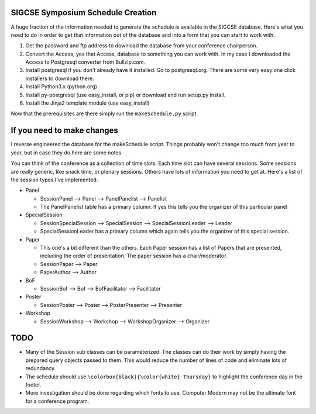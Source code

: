 SIGCSE Symposium Schedule Creation
==================================

A huge fraction of the information needed to generate the schedule is available in the SIGCSE database.  Here's what you need to do in order to get that information out of the database and into a form that you can start to work with.

#.  Get the password and ftp address to download the database from your conference chairperson.

#.  Convert the Access, yes that Access, database to something you can work with.  In my case I downloaded the Access to Postgresql converter from Bullzip.com.  

#.  Install postgresql if you don't already have it installed.  Go to postgresql.org.  There are some very easy one click installers to download there.

#.  Install Python3.x  (python.org)

#.  Install py-postgresql   (use easy_install, or pip) or download and run setup.py install.

#. Install the Jinja2 template module  (use easy_install)

Now that the prerequisites are there simply run the ``makeSchedule.py`` script.

If you need to make changes
===========================

I reverse engineered the database for the makeSchedule script.  Things probably won't change too much from year to year, but in case they do here are some notes.

You can think of the conference as a collection of time slots.  Each time slot can have several sessions.  Some sessions are really generic, like snack time, or plenary sessions.  Others have lots of information you need to get at.  Here's a list of the session types I've implemented:

* Panel

  * SessionPanel --> Panel --> PanelPanelist --> Panelist
  * The PanelPanelist table has a primary column.  If yes this tells you the organizer of this particular panel

* SpecialSession

  * SessionSpecialSession --> SpecialSession --> SpecialSessionLeader --> Leader
  
  * SpecialSessionLeader has a primary column which again tells you the organizer of this special session.
  
* Paper

  * This one's a bit different than the others.  Each Paper session has a list of Papers that are presented, including the order of presentation.  The paper session has a chair/moderator.
  * SessionPaper --> Paper
  * PaperAuthor --> Author
  
* BoF

  * SessionBof --> Bof --> BofFacilitator --> Facilitator
  
* Poster

  * SessionPoster --> Poster --> PosterPresenter --> Presenter
  
* Workshop

  * SessionWorkshop --> Workshop --> WorkshopOrganizer --> Organizer

  
TODO
====

* Many of the Session sub classes can be parameterized.  The classes can do their work by simply having the prepared query objects passed to them.  This would reduce the number of lines of code and eliminate lots of redundancy.

* The schedule should use ``\colorbox{black}{\color{white} Thursday}`` to highlight the conference day in the footer. 

* More investigation should be done regarding which fonts to use.  Computer Modern may not be the ultimate font for a conference program.
